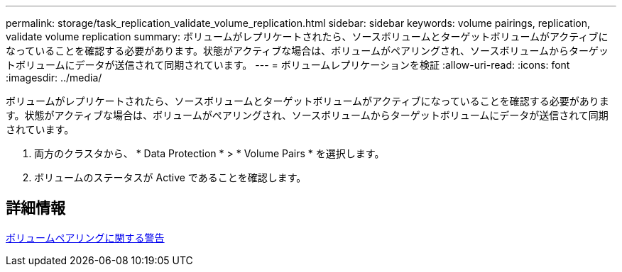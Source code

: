 ---
permalink: storage/task_replication_validate_volume_replication.html 
sidebar: sidebar 
keywords: volume pairings, replication, validate volume replication 
summary: ボリュームがレプリケートされたら、ソースボリュームとターゲットボリュームがアクティブになっていることを確認する必要があります。状態がアクティブな場合は、ボリュームがペアリングされ、ソースボリュームからターゲットボリュームにデータが送信されて同期されています。 
---
= ボリュームレプリケーションを検証
:allow-uri-read: 
:icons: font
:imagesdir: ../media/


[role="lead"]
ボリュームがレプリケートされたら、ソースボリュームとターゲットボリュームがアクティブになっていることを確認する必要があります。状態がアクティブな場合は、ボリュームがペアリングされ、ソースボリュームからターゲットボリュームにデータが送信されて同期されています。

. 両方のクラスタから、 * Data Protection * > * Volume Pairs * を選択します。
. ボリュームのステータスが Active であることを確認します。




== 詳細情報

xref:reference_replication_volume_pairing_warnings.adoc[ボリュームペアリングに関する警告]
